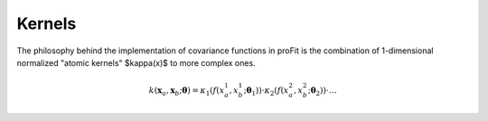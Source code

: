 Kernels
=======

The philosophy behind the implementation of covariance functions
in proFit is the combination of 1-dimensional normalized "atomic kernels"
$\kappa(x)$ to more complex ones.

.. math::
    k(\mathbf{x}_a, \mathbf{x}_b; \boldsymbol{\theta}) = \kappa_1(f(x_a^1, x_b^1; \boldsymbol{\theta}_1))\cdot\kappa_2(f(x_a^2, x_b^2; \boldsymbol{\theta}_2))\cdot \dots
